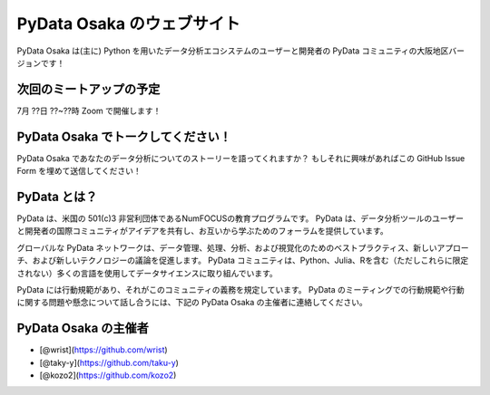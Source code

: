 ==========================
PyData Osaka のウェブサイト
==========================

PyData Osaka は(主に) Python を用いたデータ分析エコシステムのユーザーと開発者の PyData コミュニティの大阪地区バージョンです！

次回のミートアップの予定
----------------------

7月 ??日 ??~??時 Zoom で開催します！


PyData Osaka でトークしてください！
---------------------------------

PyData Osaka であなたのデータ分析についてのストーリーを語ってくれますか？
もしそれに興味があればこの GitHub Issue Form を埋めて送信してください！


PyData とは？
-------------

PyData は、米国の 501(c)3 非営利団体であるNumFOCUSの教育プログラムです。
PyData は、データ分析ツールのユーザーと開発者の国際コミュニティがアイデアを共有し、お互いから学ぶためのフォーラムを提供しています。

グローバルな PyData ネットワークは、データ管理、処理、分析、および視覚化のためのベストプラクティス、新しいアプローチ、および新しいテクノロジーの議論を促進します。
PyData コミュニティは、Python、Julia、Rを含む（ただしこれらに限定されない）多くの言語を使用してデータサイエンスに取り組んでいます。

PyData には行動規範があり、それがこのコミュニティの義務を規定しています。
PyData のミーティングでの行動規範や行動に関する問題や懸念について話し合うには、下記の PyData Osaka の主催者に連絡してください。

PyData Osaka の主催者
---------------------

- [@wrist](https://github.com/wrist)
- [@taky-y](https://github.com/taku-y)
- [@kozo2](https://github.com/kozo2)


.. meta::
    :description lang=ja:
        PyData Osaka のウェブサイトと他へのリンク。
